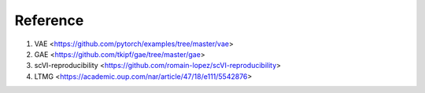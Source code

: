 Reference
^^^^^^^^^
1. VAE <https://github.com/pytorch/examples/tree/master/vae>
2. GAE <https://github.com/tkipf/gae/tree/master/gae>
3. scVI-reproducibility <https://github.com/romain-lopez/scVI-reproducibility>
4. LTMG <https://academic.oup.com/nar/article/47/18/e111/5542876>